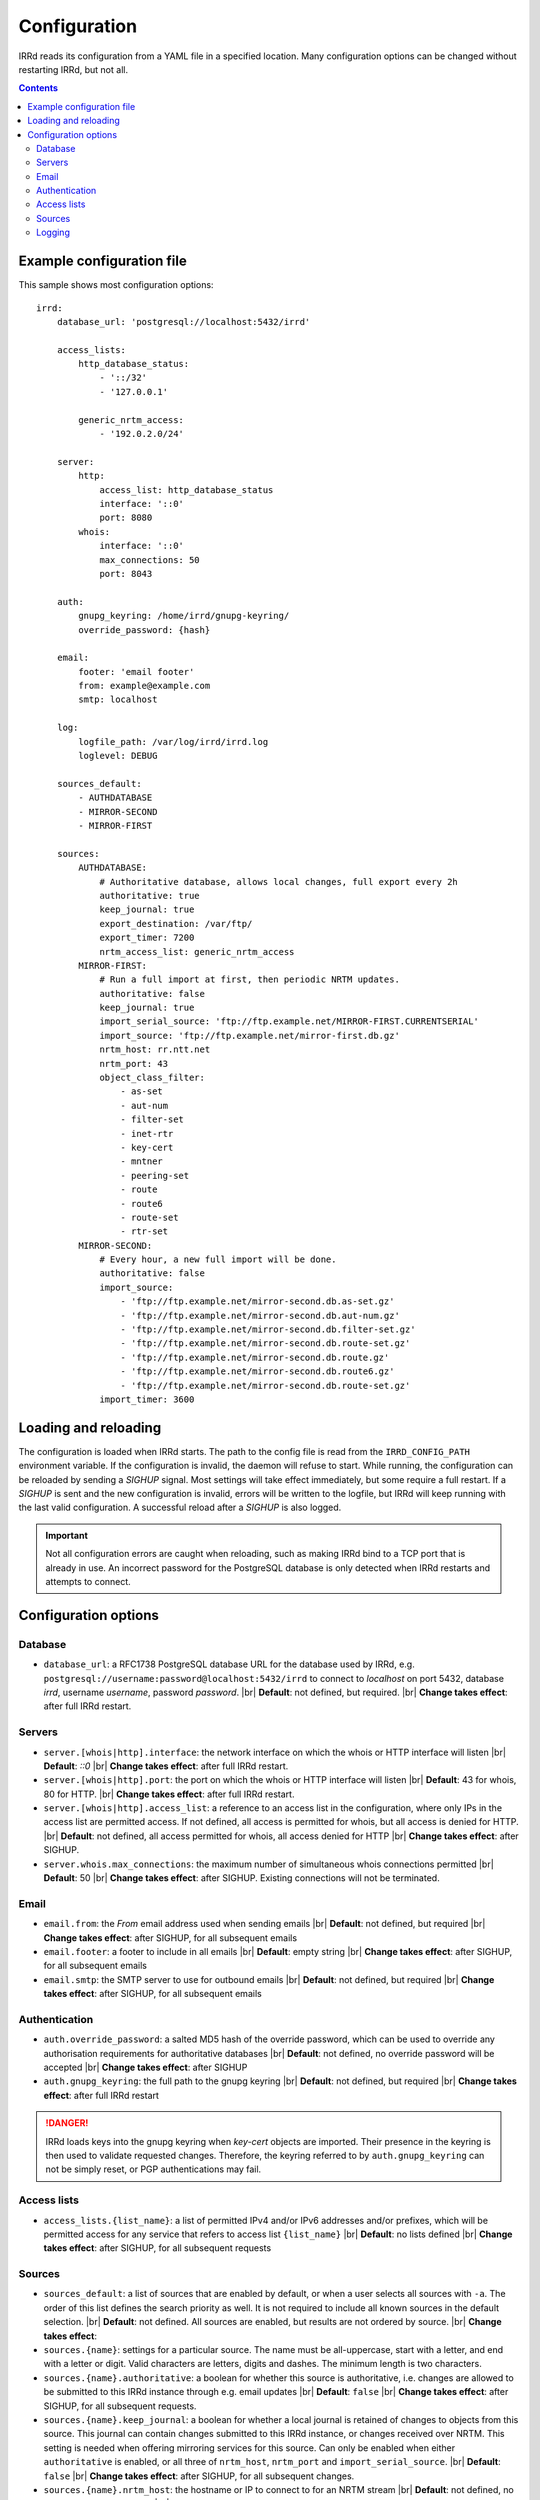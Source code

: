 .. |br| raw:: html

   <br />

=============
Configuration
=============

IRRd reads its configuration from a YAML file in a specified location. Many
configuration options can be changed without restarting IRRd, but not all.

.. contents:: :backlinks: none

Example configuration file
--------------------------

.. highlight:: yaml
    :linenothreshold: 5

This sample shows most configuration options::

    irrd:
        database_url: 'postgresql://localhost:5432/irrd'

        access_lists:
            http_database_status:
                - '::/32'
                - '127.0.0.1'

            generic_nrtm_access:
                - '192.0.2.0/24'

        server:
            http:
                access_list: http_database_status
                interface: '::0'
                port: 8080
            whois:
                interface: '::0'
                max_connections: 50
                port: 8043

        auth:
            gnupg_keyring: /home/irrd/gnupg-keyring/
            override_password: {hash}

        email:
            footer: 'email footer'
            from: example@example.com
            smtp: localhost

        log:
            logfile_path: /var/log/irrd/irrd.log
            loglevel: DEBUG

        sources_default:
            - AUTHDATABASE
            - MIRROR-SECOND
            - MIRROR-FIRST

        sources:
            AUTHDATABASE:
                # Authoritative database, allows local changes, full export every 2h
                authoritative: true
                keep_journal: true
                export_destination: /var/ftp/
                export_timer: 7200
                nrtm_access_list: generic_nrtm_access
            MIRROR-FIRST:
                # Run a full import at first, then periodic NRTM updates.
                authoritative: false
                keep_journal: true
                import_serial_source: 'ftp://ftp.example.net/MIRROR-FIRST.CURRENTSERIAL'
                import_source: 'ftp://ftp.example.net/mirror-first.db.gz'
                nrtm_host: rr.ntt.net
                nrtm_port: 43
                object_class_filter:
                    - as-set
                    - aut-num
                    - filter-set
                    - inet-rtr
                    - key-cert
                    - mntner
                    - peering-set
                    - route
                    - route6
                    - route-set
                    - rtr-set
            MIRROR-SECOND:
                # Every hour, a new full import will be done.
                authoritative: false
                import_source:
                    - 'ftp://ftp.example.net/mirror-second.db.as-set.gz'
                    - 'ftp://ftp.example.net/mirror-second.db.aut-num.gz'
                    - 'ftp://ftp.example.net/mirror-second.db.filter-set.gz'
                    - 'ftp://ftp.example.net/mirror-second.db.route-set.gz'
                    - 'ftp://ftp.example.net/mirror-second.db.route.gz'
                    - 'ftp://ftp.example.net/mirror-second.db.route6.gz'
                    - 'ftp://ftp.example.net/mirror-second.db.route-set.gz'
                import_timer: 3600


Loading and reloading
---------------------

The configuration is loaded when IRRd starts. The path to the config file is read from the ``IRRD_CONFIG_PATH``
environment variable. If the configuration is invalid, the daemon will refuse to start.
While running, the configuration can be reloaded by sending a `SIGHUP` signal. Most settings will take effect
immediately, but some require a full restart. If a `SIGHUP` is sent and the new configuration is invalid,
errors will be written to the logfile, but IRRd will keep running with the last valid configuration.
A successful reload after a `SIGHUP` is also logged.

.. important::

    Not all configuration errors are caught when reloading, such as making IRRd bind to a TCP port that
    is already in use. An incorrect password for the PostgreSQL database is only detected when IRRd
    restarts and attempts to connect.

Configuration options
---------------------

Database
~~~~~~~~
* ``database_url``: a RFC1738 PostgreSQL database URL for the database used by IRRd, e.g.
  ``postgresql://username:password@localhost:5432/irrd`` to connect to `localhost` on port 5432, database `irrd`,
  username `username`, password `password`.
  |br| **Default**: not defined, but required.
  |br| **Change takes effect**: after full IRRd restart.

Servers
~~~~~~~
* ``server.[whois|http].interface``: the network interface on which the whois or HTTP interface will listen
  |br| **Default**: `::0`
  |br| **Change takes effect**: after full IRRd restart.
* ``server.[whois|http].port``: the port on which the whois or HTTP interface will listen
  |br| **Default**: 43 for whois, 80 for HTTP.
  |br| **Change takes effect**: after full IRRd restart.
* ``server.[whois|http].access_list``: a reference to an access list in the configuration, where only IPs in the access
  list are permitted access. If not defined, all access is permitted for whois, but all access is denied for HTTP.
  |br| **Default**: not defined, all access permitted for whois, all access denied for HTTP
  |br| **Change takes effect**: after SIGHUP.
* ``server.whois.max_connections``: the maximum number of simultaneous whois connections permitted
  |br| **Default**: 50
  |br| **Change takes effect**: after SIGHUP. Existing connections will not be terminated.

Email
~~~~~
* ``email.from``: the `From` email address used when sending emails
  |br| **Default**: not defined, but required
  |br| **Change takes effect**: after SIGHUP, for all subsequent emails
* ``email.footer``: a footer to include in all emails
  |br| **Default**: empty string
  |br| **Change takes effect**:  after SIGHUP, for all subsequent emails
* ``email.smtp``: the SMTP server to use for outbound emails
  |br| **Default**: not defined, but required
  |br| **Change takes effect**: after SIGHUP, for all subsequent emails

Authentication
~~~~~~~~~~~~~~
* ``auth.override_password``: a salted MD5 hash of the override password, which can be used to override any
  authorisation requirements for authoritative databases
  |br| **Default**: not defined, no override password will be accepted
  |br| **Change takes effect**: after SIGHUP
* ``auth.gnupg_keyring``: the full path to the gnupg keyring
  |br| **Default**: not defined, but required
  |br| **Change takes effect**: after full IRRd restart

.. danger::

    IRRd loads keys into the gnupg keyring when `key-cert` objects are imported. Their presence in the
    keyring is then used to validate requested changes. Therefore, the keyring referred to by
    ``auth.gnupg_keyring`` can not be simply reset, or PGP authentications may fail.


Access lists
~~~~~~~~~~~~
* ``access_lists.{list_name}``: a list of permitted IPv4 and/or IPv6 addresses and/or prefixes, which will be
  permitted access for any service that refers to access list ``{list_name}``
  |br| **Default**: no lists defined
  |br| **Change takes effect**: after SIGHUP, for all subsequent requests

Sources
~~~~~~~
* ``sources_default``: a list of sources that are enabled by default, or when a user selects all sources
  with ``-a``. The order of this list defines the search priority as well. It is not required to include
  all known sources in the default selection.
  |br| **Default**: not defined. All sources are enabled, but results are not ordered by source.
  |br| **Change takes effect**:
* ``sources.{name}``: settings for a particular source. The name must be all-uppercase, start with a
  letter, and end with a letter or digit. Valid characters are letters, digits and dashes. The minimum
  length is two characters.
* ``sources.{name}.authoritative``: a boolean for whether this source is authoritative, i.e. changes are allowed
  to be submitted to this IRRd instance through e.g. email updates
  |br| **Default**: ``false``
  |br| **Change takes effect**: after SIGHUP, for all subsequent requests.
* ``sources.{name}.keep_journal``: a boolean for whether a local journal is retained of changes to objects from
  this source. This journal can contain changes submitted to this IRRd instance, or changes received over NRTM.
  This setting is needed when offering mirroring services for this source. Can only be enabled when either
  ``authoritative`` is enabled, or all three of ``nrtm_host``, ``nrtm_port`` and ``import_serial_source``.
  |br| **Default**: ``false``
  |br| **Change takes effect**: after SIGHUP, for all subsequent changes.
* ``sources.{name}.nrtm_host``: the hostname or IP to connect to for an NRTM stream
  |br| **Default**: not defined, no NRTM requests attempted
  |br| **Change takes effect**: after SIGHUP, at the next NRTM update.
* ``sources.{name}.nrtm_port``: the TCP port to connect to for an NRTM stream
  |br| **Default**: not defined, no NRTM requests attempted
  |br| **Change takes effect**: after SIGHUP, at the next NRTM update.
* ``sources.{name}.import_source``: the URL or list of URLs where the full copies of this source can be
  retrieved. You can provide a list of URLs for sources that offer split files. Supports FTP or local file
  URLs. Automatic gzip decompression is supported for FTP URLs.
  |br| **Default**: not defined, no imports attempted
  |br| **Change takes effect**: after SIGHUP, at the next full import. This will only occur if this source is
  forced to reload, i.e. changing this URL will not cause a new full import by itself in sources that use NRTM.
  For sources that do not use NRTM, every mirror update is a full import.
* ``sources.{name}.import_serial_source``: the URL where the file with serial belonging to the ``import_source``
  can be retrieved. Supports FTP or local file URLs.
  |br| **Default**: not defined, no imports attempted
  |br| **Change takes effect**: see ``import_source``.
* ``sources.{name}.import_timer``: the time between two attempts to retrieve updates from a mirrored source,
  either by full import or NRTM. This is particularly significant for sources that do not offer an NRTM stream,
  as they will instead run a full import every time this timer expires. The default is rather frequent for
  sources that work exclusively with periodic full imports. The minimum effective time is 15 seconds,
  and this is also the granularity of the timer.
  |br| **Default**: 300 
  |br| **Change takes effect**: after SIGHUP
* ``sources.{name}.object_class_filter``: a list of object classes that will be mirrored. Objects of other RPSL object
  classes will be ignored. Without a filter, all objects are mirrored.
  |br| **Default**: no filter, all object classes permitted
  |br| **Change takes effect**: after SIGHUP, at the next NRTM update or full import.
* ``sources.{name}.export_destination``: a path to save full exports, including a serial file, of this source.
  The data is initially written to a temporary file, and then moved to the destination path. The export of
  RPSL data is always gzipped.
  |br| **Default**: not defined, no exports made.
  |br| **Change takes effect**: after SIGHUP, at the next ``export_timer``
* ``sources.{name}.export_timer``: the time between two full exports of all data for this source.
  The minimum effective time is 15 seconds, and this is also the granularity of the timer.
  |br| **Default**: 3600
  |br| **Change takes effect**: after SIGHUP
* ``sources.{name}.nrtm_access_list``: a reference to an access list in the configuration, where only IPs in
  the access list are permitted access to the NRTM stream for this particular source (``-g`` queries).
  |br| **Default**: not defined, all access denied
  |br| **Change takes effect**: after SIGHUP, upon next request

For more detail on mirroring other sources, and providing mirroring services
to others, see the :doc:`mirroring documentation </users/mirroring>`.

.. caution::

    **Journal-keeping is the only full object history that is kept of the database, and is therefore strongly
    recommended to enable on authoritative databases to be able to reconstruct history.**

    Journal-keeping for NRTM streams is dependent on providing a single uninterrupted stream of updates.
    This stream is only kept while ``keep_journal`` is enabled. Disabling it while mirrors are dependent
    on it, even briefly, will cause the databases to go out of sync silently until the mirror
    runs a new full import.

.. note::

    Source names are case sensitive and must be an exact match to ``sources_default``, and the source
    attribute value in any objects imported from files or NRTM. E.g. if ``sources.EXAMPLE`` is defined,
    and ``sources_default`` contains ``example``, this is a configuration error. If an object is
    encountered with ``source: EXAMPLe``, it is rejected and an error is logged.


Logging
~~~~~~~
* ``log.logfile_path``: the full path where the logfile will be written. IRRd will attempt to create the file if it
  does not exist. If the file is removed, e.g. by a log rotation process, IRRd will create a new file in the same
  location, and continue writing to the new file. Timestamps in logs are always in UTC, regardless of local machine
  timezone.
  |br| **Default**: not defined, logs will be sent to the console
  |br| **Change takes effect**: after full IRRd restart.
* ``log.level``: the loglevel, one of `DEBUG`, `INFO`, `WARNING`, `ERROR`, `CRITICAL`. The recommended level is `INFO`.
  |br| **Default**: `INFO`
  |br| **Change takes effect**: after SIGHUP.
